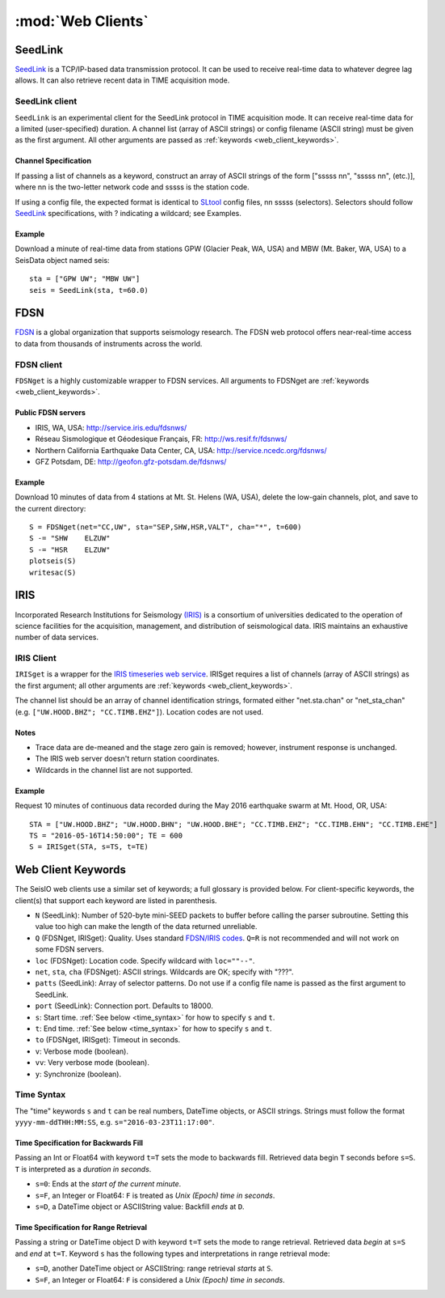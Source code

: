 ******************
:mod:`Web Clients`
******************



SeedLink
########
`SeedLink <https://www.seiscomp3.org/wiki/doc/applications/seedlink>`_ is a TCP/IP-based data transmission protocol. It can be used to receive real-time data to whatever degree lag allows. It can also retrieve recent data in TIME acquisition mode.


SeedLink client
================
``SeedLink`` is an experimental client for the SeedLink protocol in TIME acquisition mode. It can receive real-time data for a limited (user-specified) duration. A channel list (array of ASCII strings) or config filename (ASCII string) must be given as the first argument. All other arguments are passed as :ref:`keywords <web_client_keywords>`.


Channel Specification
---------------------
If passing a list of channels as a keyword, construct an array of ASCII strings of the form ["sssss nn", "sssss nn", (etc.)], where nn is the two-letter network code and sssss is the station code.

If using a config file, the expected format is identical to `SLtool <http://ds.iris.edu/ds/nodes/dmc/software/downloads/slinktool/>`_ config files, nn sssss (selectors). Selectors should follow `SeedLink <https://www.seiscomp3.org/wiki/doc/applications/seedlink>`_ specifications, with ? indicating a wildcard; see Examples.


Example
-------
Download a minute of real-time data from stations GPW (Glacier Peak, WA, USA) and MBW (Mt. Baker, WA, USA) to a SeisData object named seis:

::

  sta = ["GPW UW"; "MBW UW"]
  seis = SeedLink(sta, t=60.0)



FDSN
####
`FDSN <http://www.fdsn.org/>`_ is a global organization that supports seismology research. The FDSN web protocol offers near-real-time access to data from thousands of instruments across the world.


FDSN client
===========
``FDSNget`` is a highly customizable wrapper to FDSN services. All arguments to FDSNget are :ref:`keywords <web_client_keywords>`.


Public FDSN servers
--------------------
* IRIS, WA, USA: http://service.iris.edu/fdsnws/

* Réseau Sismologique et Géodesique Français, FR: http://ws.resif.fr/fdsnws/

* Northern California Earthquake Data Center, CA, USA: http://service.ncedc.org/fdsnws/

* GFZ Potsdam, DE: http://geofon.gfz-potsdam.de/fdsnws/


Example
-------
Download 10 minutes of data from 4 stations at Mt. St. Helens (WA, USA), delete the low-gain channels, plot, and save to the current directory:

::

  S = FDSNget(net="CC,UW", sta="SEP,SHW,HSR,VALT", cha="*", t=600)
  S -= "SHW    ELZUW"
  S -= "HSR    ELZUW"
  plotseis(S)
  writesac(S)



IRIS
####
Incorporated Research Institutions for Seismology `(IRIS) <http://www.iris.edu/>`_ is a consortium of universities dedicated to the operation of science facilities for the acquisition, management, and distribution of seismological data. IRIS maintains an exhaustive number of data services.


IRIS Client
===========
``IRISget`` is a wrapper for the `IRIS timeseries web service <http://service.iris.edu/irisws/timeseries/1/>`_. IRISget requires a list of channels (array of ASCII strings) as the first argument; all other arguments are :ref:`keywords <web_client_keywords>`.

The channel list should be an array of channel identification strings, formated either "net.sta.chan" or "net_sta_chan" (e.g. ``["UW.HOOD.BHZ"; "CC.TIMB.EHZ"]``). Location codes are not used.


Notes
-----
* Trace data are de-meaned and the stage zero gain is removed; however, instrument response is unchanged.

* The IRIS web server doesn't return station coordinates.

* Wildcards in the channel list are not supported.


Example
-------
Request 10 minutes of continuous data recorded during the May 2016 earthquake swarm at Mt. Hood, OR, USA:

::

  STA = ["UW.HOOD.BHZ"; "UW.HOOD.BHN"; "UW.HOOD.BHE"; "CC.TIMB.EHZ"; "CC.TIMB.EHN"; "CC.TIMB.EHE"]
  TS = "2016-05-16T14:50:00"; TE = 600
  S = IRISget(STA, s=TS, t=TE)

.. _web_client_keywords:

Web Client Keywords
###################
The SeisIO web clients use a similar set of keywords; a full glossary is provided below. For client-specific keywords, the client(s) that support each keyword are listed in parenthesis.


* ``N`` (SeedLink): Number of 520-byte mini-SEED packets to buffer before calling the parser subroutine. Setting this value too high can make the length of the data returned unreliable.

* ``Q`` (FDSNget, IRISget): Quality. Uses standard `FDSN/IRIS codes <https://ds.iris.edu/ds/nodes/dmc/manuals/breq_fast/#quality-option>`_. ``Q=R`` is not recommended and will not work on some FDSN servers.

* ``loc`` (FDSNget): Location code. Specify wildcard with ``loc=""--"``.

* ``net``, ``sta``, ``cha`` (FDSNget): ASCII strings. Wildcards are OK; specify with "???".

* ``patts`` (SeedLink): Array of selector patterns. Do not use if a config file name is passed as the first argument to SeedLink.

* ``port`` (SeedLink): Connection port. Defaults to 18000.

* ``s``: Start time. :ref:`See below <time_syntax>` for how to specify ``s`` and ``t``.

* ``t``: End time. :ref:`See below <time_syntax>` for how to specify ``s`` and ``t``.

* ``to`` (FDSNget, IRISget): Timeout in seconds.

* ``v``: Verbose mode (boolean).

* ``vv``: Very verbose mode (boolean).

* ``y``: Synchronize (boolean).


.. _time_syntax:

Time Syntax
===========
The "time" keywords ``s`` and ``t`` can be real numbers, DateTime objects, or ASCII strings. Strings must follow the format ``yyyy-mm-ddTHH:MM:SS``, e.g. ``s="2016-03-23T11:17:00"``.


Time Specification for Backwards Fill
-------------------------------------
Passing an Int or Float64 with keyword ``t=T`` sets the mode to backwards fill. Retrieved data begin ``T`` seconds before ``s=S``. ``T`` is interpreted as a *duration in seconds*.

* ``s=0``: Ends at the *start of the current minute*.

* ``s=F``, an Integer or Float64: ``F`` is treated as *Unix (Epoch) time in seconds*.

* ``s=D``, a DateTime object or ASCIIString value: Backfill *ends* at ``D``.


Time Specification for Range Retrieval
--------------------------------------
Passing a string or DateTime object D with keyword ``t=T`` sets the mode to range retrieval. Retrieved data *begin* at ``s=S`` and *end* at ``t=T``.  Keyword ``s`` has the following types and interpretations in range retrieval mode:

* ``s=D``, another DateTime object or ASCIIString: range retrieval *starts* at ``S``.

* ``S=F``, an Integer or Float64: ``F`` is considered a *Unix (Epoch) time in seconds*.
